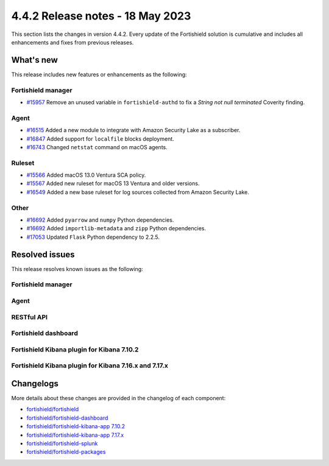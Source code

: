 .. Copyright (C) 2015, Fortishield, Inc.

.. meta::
  :description: Fortishield 4.4.2 has been released. Check out our release notes to discover the changes and additions of this release.

4.4.2 Release notes - 18 May 2023
=================================

This section lists the changes in version 4.4.2. Every update of the Fortishield solution is cumulative and includes all enhancements and fixes from previous releases.

What's new
----------

This release includes new features or enhancements as the following:


Fortishield manager
^^^^^^^^^^^^^
- `#15957 <https://github.com/fortishield/fortishield/pull/15957>`_ Remove an unused variable in ``fortishield-authd`` to fix a *String not null terminated* Coverity finding.


Agent
^^^^^
- `#16515 <https://github.com/fortishield/fortishield/pull/16515>`_ Added a new module to integrate with Amazon Security Lake as a subscriber.
- `#16847 <https://github.com/fortishield/fortishield/pull/16847>`_ Added support for ``localfile`` blocks deployment.
- `#16743 <https://github.com/fortishield/fortishield/pull/16743>`_ Changed ``netstat`` command on macOS agents.

Ruleset
^^^^^^^
- `#15566 <https://github.com/fortishield/fortishield/pull/15566>`_ Added macOS 13.0 Ventura SCA policy. 
- `#15567 <https://github.com/fortishield/fortishield/pull/15567>`_ Added new ruleset for macOS 13 Ventura and older versions.
- `#16549 <https://github.com/fortishield/fortishield/pull/16549>`_ Added a new base ruleset for log sources collected from Amazon Security Lake.

Other
^^^^^
- `#16692 <https://github.com/fortishield/fortishield/pull/16692>`_ Added ``pyarrow`` and ``numpy`` Python dependencies.
- `#16692 <https://github.com/fortishield/fortishield/pull/16692>`_ Added ``importlib-metadata`` and ``zipp`` Python dependencies.
- `#17053 <https://github.com/fortishield/fortishield/pull/17053>`_ Updated ``Flask`` Python dependency to 2.2.5.

Resolved issues
---------------

This release resolves known issues as the following: 

Fortishield manager
^^^^^^^^^^^^^

==============================================================    =============
Reference                                                         Description
==============================================================    =============
`#16394 <https://github.com/fortishield/fortishield/pull/16394>`_             Fixed a bug causing agent groups tasks status in the cluster not to be stored. 
`#16478 <https://github.com/fortishield/fortishield/pull/16478>`_             Fixed memory leaks in Vulnerability Detector after disk failures. 
`#16530 <https://github.com/fortishield/fortishield/pull/16530>`_             Fixed a pre-decoder problem with the + symbol in the macOS ULS timestamp.
==============================================================    =============

Agent
^^^^^

==============================================================    =============
Reference                                                         Description
==============================================================    =============
`#16517 <https://github.com/fortishield/fortishield/pull/16517>`_             Fixed an issue with MAC address reporting on Windows systems.
`#16857 <https://github.com/fortishield/fortishield/pull/16857>`_             Fixed Windows unit tests hanging during execution.
==============================================================    =============

RESTful API
^^^^^^^^^^^

==============================================================    =============
Reference                                                         Description
==============================================================    =============
`#16381 <https://github.com/fortishield/fortishield/pull/16381>`_             Fixed agent insertion when no key is specified using ``POST /agents/insert`` endpoint.
==============================================================    =============

Fortishield dashboard
^^^^^^^^^^^^^^^

==============================================================================================================================     =============
Reference                                                                                                                          Description
==============================================================================================================================     =============
`#5428 <https://github.com/fortishield/fortishield-kibana-app/pull/5428>`_ `#5432 <https://github.com/fortishield/fortishield-kibana-app/pull/5432>`_      Fixed a problem in the backend service to get the plugin configuration.
==============================================================================================================================     =============

Fortishield Kibana plugin for Kibana 7.10.2
^^^^^^^^^^^^^^^^^^^^^^^^^^^^^^^^^^^^^

==============================================================    =============
Reference                                                         Description
==============================================================    =============
`#5428 <https://github.com/fortishield/fortishield-kibana-app/pull/5428>`_    Fixed a problem in the backend service to get the plugin configuration.
==============================================================    =============

Fortishield Kibana plugin for Kibana 7.16.x and 7.17.x
^^^^^^^^^^^^^^^^^^^^^^^^^^^^^^^^^^^^^^^^^^^^^^^^

==============================================================    =============
Reference                                                         Description
==============================================================    =============
`#5428 <https://github.com/fortishield/fortishield-kibana-app/pull/5428>`_    Fixed a problem in the backend service to get the plugin configuration.
==============================================================    =============



Changelogs
----------

More details about these changes are provided in the changelog of each component:

- `fortishield/fortishield <https://github.com/fortishield/fortishield/blob/v4.4.2/CHANGELOG.md>`_
- `fortishield/fortishield-dashboard <https://github.com/fortishield/fortishield-kibana-app/blob/v4.4.2-2.6.0/CHANGELOG.md>`_
- `fortishield/fortishield-kibana-app 7.10.2 <https://github.com/fortishield/fortishield-kibana-app/blob/v4.4.2-7.10.2/CHANGELOG.md>`_
- `fortishield/fortishield-kibana-app 7.17.x <https://github.com/fortishield/fortishield-kibana-app/blob/v4.4.2-7.17.9/CHANGELOG.md>`_
- `fortishield/fortishield-splunk <https://github.com/fortishield/fortishield-splunk/blob/v4.4.2-8.2/CHANGELOG.md>`_
- `fortishield/fortishield-packages <https://github.com/fortishield/fortishield-packages/releases/tag/v4.4.2>`_